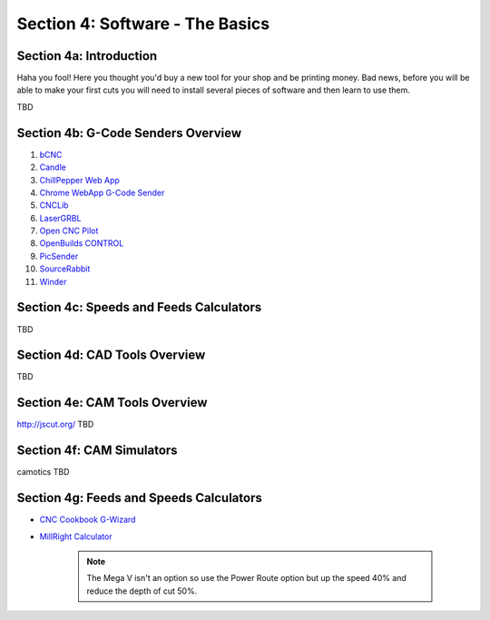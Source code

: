 Section 4: Software - The Basics
================================

Section 4a: Introduction
------------------------

Haha you fool!  Here you thought you'd buy a new tool for your shop and be printing money. Bad news, before you will be able to make 
your first cuts you will need to install several pieces of software and then learn to use them.

TBD

Section 4b: G-Code Senders Overview
-----------------------------------


#. `bCNC <github.com/vlachoudis/bCNC>`_

#. `Candle <https://github.com/Denvi/Candle>`_

#. `ChillPepper Web App <chilipeppr.com/jpadie>`_

#. `Chrome WebApp G-Code Sender <https://chrome.google.com/webstore/detail/gcode-sender/ngncibnakmabjlfpadjagnbdjbhoelom?hl=en>`_

#. `CNCLib <github.com/aiten/CNCLib>`_

#. `LaserGRBL <http://lasergrbl.com/>`_

#. `Open CNC Pilot <https://github.com/martin2250/OpenCNCPilot>`_

#. `OpenBuilds CONTROL <https://software.openbuilds.com/>`_

#. `PicSender <http://www.picengrave.com/PicSender.htm>`_

#. `SourceRabbit <https://www.sourcerabbit.com/Shop/pr-i-80-t-sourcerabbit-gcode-sender.htm>`_  

#. `Winder <https://github.com/winder/Universal-G-Code-Sender>`_  


Section 4c: Speeds and Feeds Calculators
----------------------------------------
TBD

Section 4d: CAD Tools Overview
------------------------------
TBD

Section 4e: CAM Tools Overview
------------------------------
http://jscut.org/
TBD

Section 4f: CAM Simulators
--------------------------
camotics
TBD

Section 4g: Feeds and Speeds Calculators
-----------------------------------------

* `CNC Cookbook G-Wizard <https://www.cnccookbook.com/g-wizard-calculator-pricing/>`_

* `MillRight Calculator <http://www.millrightcnc.info/>`_

   .. note:: The Mega V isn't an option so use the Power Route option but up the speed 40% and reduce the depth of cut 50%.

